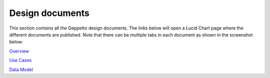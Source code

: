 ***********
Design documents
***********

This section contains all the Geppetto design documents. The links below will open a Lucid Chart page where the different documents are published.
Note that there can be multiple tabs in each document as shown in the screenshot below:

.. image:: images/designdocs.png

`Overview <https://www.lucidchart.com/documents/view/4666b850-512b-5184-8a79-20de0a000fde>`_

`Use Cases <https://www.lucidchart.com/documents/view/d2b4631c-da56-4b80-9bdb-28c2a6d75c8c>`_

`Data Model <https://www.lucidchart.com/documents/view/ae8bd4d6-2226-4aee-9d56-774e323188a6/0>`_


